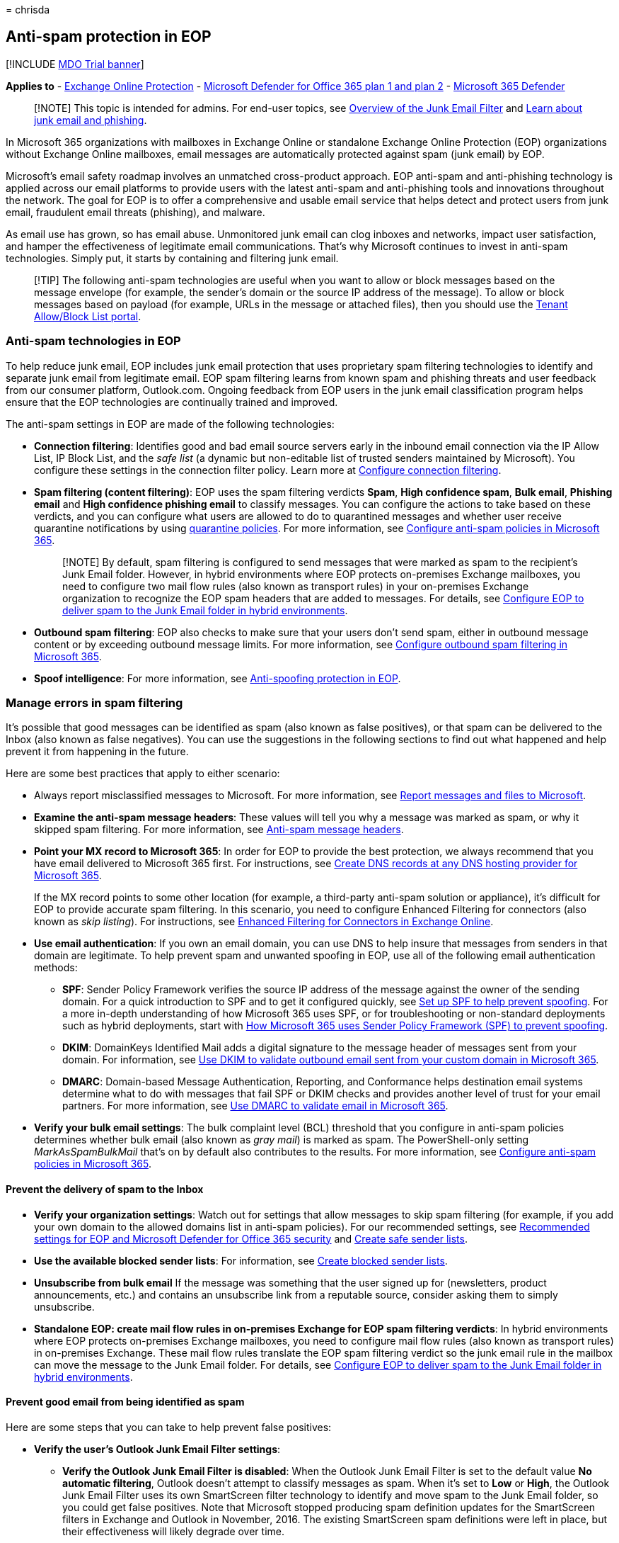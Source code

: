 = 
chrisda

== Anti-spam protection in EOP

{empty}[!INCLUDE link:../includes/mdo-trial-banner.md[MDO Trial banner]]

*Applies to* - link:eop-about.md[Exchange Online Protection] -
link:defender-for-office-365.md[Microsoft Defender for Office 365 plan 1
and plan 2] -
link:/microsoft-365/security/defender/microsoft-365-defender[Microsoft
365 Defender]

____
[!NOTE] This topic is intended for admins. For end-user topics, see
https://support.microsoft.com/office/5ae3ea8e-cf41-4fa0-b02a-3b96e21de089[Overview
of the Junk Email Filter] and
https://support.microsoft.com/office/86c1d76f-4d5a-4967-9647-35665dc17c31[Learn
about junk email and phishing].
____

In Microsoft 365 organizations with mailboxes in Exchange Online or
standalone Exchange Online Protection (EOP) organizations without
Exchange Online mailboxes, email messages are automatically protected
against spam (junk email) by EOP.

Microsoft’s email safety roadmap involves an unmatched cross-product
approach. EOP anti-spam and anti-phishing technology is applied across
our email platforms to provide users with the latest anti-spam and
anti-phishing tools and innovations throughout the network. The goal for
EOP is to offer a comprehensive and usable email service that helps
detect and protect users from junk email, fraudulent email threats
(phishing), and malware.

As email use has grown, so has email abuse. Unmonitored junk email can
clog inboxes and networks, impact user satisfaction, and hamper the
effectiveness of legitimate email communications. That’s why Microsoft
continues to invest in anti-spam technologies. Simply put, it starts by
containing and filtering junk email.

____
[!TIP] The following anti-spam technologies are useful when you want to
allow or block messages based on the message envelope (for example, the
sender’s domain or the source IP address of the message). To allow or
block messages based on payload (for example, URLs in the message or
attached files), then you should use the
link:tenant-allow-block-list-about.md[Tenant Allow/Block List portal].
____

=== Anti-spam technologies in EOP

To help reduce junk email, EOP includes junk email protection that uses
proprietary spam filtering technologies to identify and separate junk
email from legitimate email. EOP spam filtering learns from known spam
and phishing threats and user feedback from our consumer platform,
Outlook.com. Ongoing feedback from EOP users in the junk email
classification program helps ensure that the EOP technologies are
continually trained and improved.

The anti-spam settings in EOP are made of the following technologies:

* *Connection filtering*: Identifies good and bad email source servers
early in the inbound email connection via the IP Allow List, IP Block
List, and the _safe list_ (a dynamic but non-editable list of trusted
senders maintained by Microsoft). You configure these settings in the
connection filter policy. Learn more at
link:connection-filter-policies-configure.md[Configure connection
filtering].
* *Spam filtering (content filtering)*: EOP uses the spam filtering
verdicts *Spam*, *High confidence spam*, *Bulk email*, *Phishing email*
and *High confidence phishing email* to classify messages. You can
configure the actions to take based on these verdicts, and you can
configure what users are allowed to do to quarantined messages and
whether user receive quarantine notifications by using
link:quarantine-policies.md[quarantine policies]. For more information,
see link:anti-spam-policies-configure.md[Configure anti-spam policies in
Microsoft 365].
+
____
[!NOTE] By default, spam filtering is configured to send messages that
were marked as spam to the recipient’s Junk Email folder. However, in
hybrid environments where EOP protects on-premises Exchange mailboxes,
you need to configure two mail flow rules (also known as transport
rules) in your on-premises Exchange organization to recognize the EOP
spam headers that are added to messages. For details, see
link:/exchange/standalone-eop/configure-eop-spam-protection-hybrid[Configure
EOP to deliver spam to the Junk Email folder in hybrid environments].
____
* *Outbound spam filtering*: EOP also checks to make sure that your
users don’t send spam, either in outbound message content or by
exceeding outbound message limits. For more information, see
link:outbound-spam-policies-configure.md[Configure outbound spam
filtering in Microsoft 365].
* *Spoof intelligence*: For more information, see
link:anti-phishing-protection-spoofing-about.md[Anti-spoofing protection
in EOP].

=== Manage errors in spam filtering

It’s possible that good messages can be identified as spam (also known
as false positives), or that spam can be delivered to the Inbox (also
known as false negatives). You can use the suggestions in the following
sections to find out what happened and help prevent it from happening in
the future.

Here are some best practices that apply to either scenario:

* Always report misclassified messages to Microsoft. For more
information, see
link:submissions-report-messages-files-to-microsoft.md[Report messages
and files to Microsoft].
* *Examine the anti-spam message headers*: These values will tell you
why a message was marked as spam, or why it skipped spam filtering. For
more information, see link:message-headers-eop-mdo.md[Anti-spam message
headers].
* *Point your MX record to Microsoft 365*: In order for EOP to provide
the best protection, we always recommend that you have email delivered
to Microsoft 365 first. For instructions, see
link:../../admin/get-help-with-domains/create-dns-records-at-any-dns-hosting-provider.md[Create
DNS records at any DNS hosting provider for Microsoft 365].
+
If the MX record points to some other location (for example, a
third-party anti-spam solution or appliance), it’s difficult for EOP to
provide accurate spam filtering. In this scenario, you need to configure
Enhanced Filtering for connectors (also known as _skip listing_). For
instructions, see
link:/exchange/mail-flow-best-practices/use-connectors-to-configure-mail-flow/enhanced-filtering-for-connectors[Enhanced
Filtering for Connectors in Exchange Online].
* *Use email authentication*: If you own an email domain, you can use
DNS to help insure that messages from senders in that domain are
legitimate. To help prevent spam and unwanted spoofing in EOP, use all
of the following email authentication methods:
** *SPF*: Sender Policy Framework verifies the source IP address of the
message against the owner of the sending domain. For a quick
introduction to SPF and to get it configured quickly, see
link:email-authentication-spf-configure.md[Set up SPF to help prevent
spoofing]. For a more in-depth understanding of how Microsoft 365 uses
SPF, or for troubleshooting or non-standard deployments such as hybrid
deployments, start with link:email-authentication-anti-spoofing.md[How
Microsoft 365 uses Sender Policy Framework (SPF) to prevent spoofing].
** *DKIM*: DomainKeys Identified Mail adds a digital signature to the
message header of messages sent from your domain. For information, see
link:email-authentication-dkim-configure.md[Use DKIM to validate
outbound email sent from your custom domain in Microsoft 365].
** *DMARC*: Domain-based Message Authentication, Reporting, and
Conformance helps destination email systems determine what to do with
messages that fail SPF or DKIM checks and provides another level of
trust for your email partners. For more information, see
link:email-authentication-dmarc-configure.md[Use DMARC to validate email
in Microsoft 365].
* *Verify your bulk email settings*: The bulk complaint level (BCL)
threshold that you configure in anti-spam policies determines whether
bulk email (also known as _gray mail_) is marked as spam. The
PowerShell-only setting _MarkAsSpamBulkMail_ that’s on by default also
contributes to the results. For more information, see
link:anti-spam-policies-configure.md[Configure anti-spam policies in
Microsoft 365].

==== Prevent the delivery of spam to the Inbox

* *Verify your organization settings*: Watch out for settings that allow
messages to skip spam filtering (for example, if you add your own domain
to the allowed domains list in anti-spam policies). For our recommended
settings, see
link:recommended-settings-for-eop-and-office365.md[Recommended settings
for EOP and Microsoft Defender for Office 365 security] and
link:create-safe-sender-lists-in-office-365.md[Create safe sender
lists].
* *Use the available blocked sender lists*: For information, see
link:create-block-sender-lists-in-office-365.md[Create blocked sender
lists].
* *Unsubscribe from bulk email* If the message was something that the
user signed up for (newsletters, product announcements, etc.) and
contains an unsubscribe link from a reputable source, consider asking
them to simply unsubscribe.
* *Standalone EOP: create mail flow rules in on-premises Exchange for
EOP spam filtering verdicts*: In hybrid environments where EOP protects
on-premises Exchange mailboxes, you need to configure mail flow rules
(also known as transport rules) in on-premises Exchange. These mail flow
rules translate the EOP spam filtering verdict so the junk email rule in
the mailbox can move the message to the Junk Email folder. For details,
see
link:/exchange/standalone-eop/configure-eop-spam-protection-hybrid[Configure
EOP to deliver spam to the Junk Email folder in hybrid environments].

==== Prevent good email from being identified as spam

Here are some steps that you can take to help prevent false positives:

* *Verify the user’s Outlook Junk Email Filter settings*:
** *Verify the Outlook Junk Email Filter is disabled*: When the Outlook
Junk Email Filter is set to the default value *No automatic filtering*,
Outlook doesn’t attempt to classify messages as spam. When it’s set to
*Low* or *High*, the Outlook Junk Email Filter uses its own SmartScreen
filter technology to identify and move spam to the Junk Email folder, so
you could get false positives. Note that Microsoft stopped producing
spam definition updates for the SmartScreen filters in Exchange and
Outlook in November, 2016. The existing SmartScreen spam definitions
were left in place, but their effectiveness will likely degrade over
time.
** *Verify the Outlook `Safe Lists Only' setting is disabled*: When this
setting is enabled, only messages from senders in the user’s Safe
Senders list or Safe Recipients list are delivered to the Inbox; email
from everyone else is automatically moved to the Junk Email folder.
+
For more information about these settings, see
link:configure-junk-email-settings-on-exo-mailboxes.md[Configure junk
email settings on Exchange Online mailboxes in Microsoft 365].
* *Use the available safe sender lists*: For information, see
link:create-safe-sender-lists-in-office-365.md[Create safe sender
lists].
* *Verify users are within the sending and receiving limits* as
described in
link:/office365/servicedescriptions/exchange-online-service-description/exchange-online-limits#receiving-and-sending-limits[Receiving
and sending limits] in the Exchange Online service description.
* *Standalone EOP: use directory synchronization*: If you use standalone
EOP to help protect your on-premises Exchange organization, you should
sync user settings with the service by using directory synchronization.
Doing this ensures that your users’ Safe Senders lists are respected by
EOP. For more information, see
link:/exchange/standalone-eop/manage-mail-users-in-eop#synchronize-directories-with-azure-active-directory-connect-aad-connect[Use
directory synchronization to manage mail users].

=== Anti-spam legislation

At Microsoft, we believe that the development of new technologies and
self-regulation requires the support of effective government policy and
legal frameworks. The worldwide spam proliferation has spurred numerous
legislative bodies to regulate commercial email. Many countries now have
spam-fighting laws in place. The United States has both federal and
state laws governing spam, and this complementary approach is helping to
curtail spam while enabling legitimate e-commerce to prosper. The
CAN-SPAM Act expands the tools available for curbing fraudulent and
deceptive email messages.
